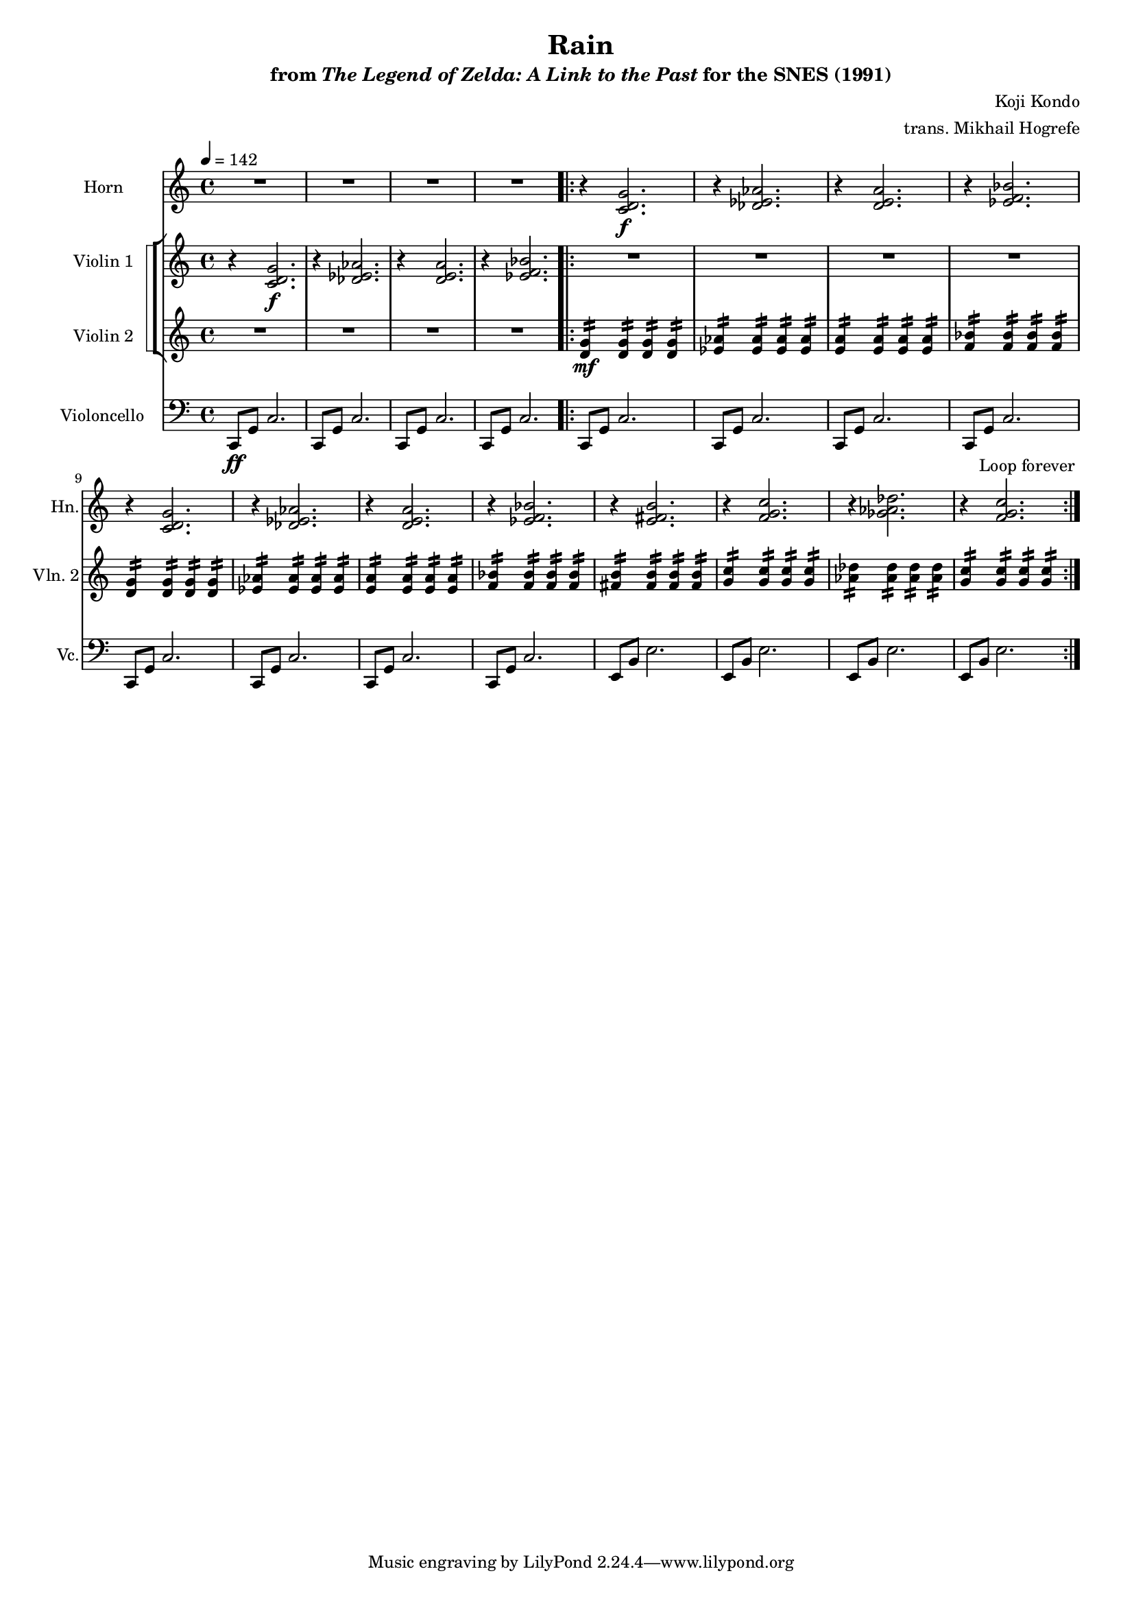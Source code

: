 \version "2.24.3"
#(set-global-staff-size 16)

\paper {
  left-margin = 0.6\in
}

\book {
    \header {
        title = "Rain"
        subtitle = \markup { "from" {\italic "The Legend of Zelda: A Link to the Past"} "for the SNES (1991)" }
        composer = "Koji Kondo"
        arranger = "trans. Mikhail Hogrefe"
    }

    \score {
        {
            <<
                \new Staff \relative c' {                 
                    \set Staff.instrumentName = "Horn"
                    \set Staff.shortInstrumentName = "Hn."  
\key c \major
R1*4
r4 <c d g>2.\f |
r4 <des ees aes>2. |
r4 <d e a>2. |
r4 <ees f bes>2. |
r4 <c d g>2. |
r4 <des ees aes>2. |
r4 <d e a>2. |
r4 <ees f bes>2. |
r4 <e fis b>2. |
r4 <f g c>2. |
r4 <ges aes des>2. |
r4 <f g c>2. |
                    }

                \new StaffGroup <<
                    \new StaffGroup <<
                        \set StaffGroup.systemStartDelimiter = #'SystemStartSquare
                        \new Staff \relative c' {                 
                            \set Staff.instrumentName = "Violin 1"
                            \set Staff.shortInstrumentName = "Vln. 1"  
\tempo 4 = 142
\key c \major
r4 <c d g>2.\f |
r4 <des ees aes>2. |
r4 <d e a>2. |
r4 <ees f bes>2. |
                        \repeat volta 2 {
R1*12
                        }
\once \override Score.RehearsalMark.self-alignment-X = #RIGHT
\mark \markup { \fontsize #-2 "Loop forever" }
                        }

                        \new Staff \relative c' {                 
                            \set Staff.instrumentName = "Violin 2"
                            \set Staff.shortInstrumentName = "Vln. 2"  
\key c \major
R1*4

<d g>4:16\mf 4:16 4:16 4:16 |
<ees aes>4:16 4:16 4:16 4:16 |
<e a>4:16 4:16 4:16 4:16 |
<f bes>4:16 4:16 4:16 4:16 |
<d g>4:16 4:16 4:16 4:16 |
<ees aes>4:16 4:16 4:16 4:16 |
<e a>4:16 4:16 4:16 4:16 |
<f bes>4:16 4:16 4:16 4:16 |
<fis b>4:16 4:16 4:16 4:16 |
<g c>4:16 4:16 4:16 4:16 |
<aes des>4:16 4:16 4:16 4:16 |
<g c>4:16 4:16 4:16 4:16 |
                        }
                    >>
                >>

                 \new Staff \relative c, {                 
                    \set Staff.instrumentName = "Violoncello"
                    \set Staff.shortInstrumentName = "Vc."  
\key c \major
\clef bass
c8\ff g' c2. |
\repeat unfold 3 { c,8 g' c2. | }

\repeat unfold 8 { c,8 g' c2. | }
\repeat unfold 4 { e,8 b' e2. | }
                }
            >>
        }
        \layout {
            \context {
                \Staff
                \RemoveEmptyStaves
            }
            \context {
                \DrumStaff
                \RemoveEmptyStaves
            }
        }
    }
}
